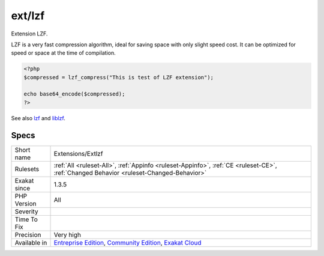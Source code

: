 .. _extensions-extlzf:

.. _ext-lzf:

ext/lzf
+++++++

.. meta::
	:description:
		ext/lzf: Extension LZF.
	:twitter:card: summary_large_image
	:twitter:site: @exakat
	:twitter:title: ext/lzf
	:twitter:description: ext/lzf: Extension LZF
	:twitter:creator: @exakat
	:twitter:image:src: https://www.exakat.io/wp-content/uploads/2020/06/logo-exakat.png
	:og:image: https://www.exakat.io/wp-content/uploads/2020/06/logo-exakat.png
	:og:title: ext/lzf
	:og:type: article
	:og:description: Extension LZF
	:og:url: https://php-tips.readthedocs.io/en/latest/tips/Extensions/Extlzf.html
	:og:locale: en
Extension LZF.

LZF is a very fast compression algorithm, ideal for saving space with only slight speed cost. It can be optimized for speed or space at the time of compilation.

.. code-block:: php
   
   <?php
   $compressed = lzf_compress("This is test of LZF extension");
   
   echo base64_encode($compressed);
   ?>

See also `lzf <https://www.php.net/lzf>`_ and `liblzf <http://oldhome.schmorp.de/marc/liblzf.html>`_.


Specs
_____

+--------------+-----------------------------------------------------------------------------------------------------------------------------------------------------------------------------------------+
| Short name   | Extensions/Extlzf                                                                                                                                                                       |
+--------------+-----------------------------------------------------------------------------------------------------------------------------------------------------------------------------------------+
| Rulesets     | :ref:`All <ruleset-All>`, :ref:`Appinfo <ruleset-Appinfo>`, :ref:`CE <ruleset-CE>`, :ref:`Changed Behavior <ruleset-Changed-Behavior>`                                                  |
+--------------+-----------------------------------------------------------------------------------------------------------------------------------------------------------------------------------------+
| Exakat since | 1.3.5                                                                                                                                                                                   |
+--------------+-----------------------------------------------------------------------------------------------------------------------------------------------------------------------------------------+
| PHP Version  | All                                                                                                                                                                                     |
+--------------+-----------------------------------------------------------------------------------------------------------------------------------------------------------------------------------------+
| Severity     |                                                                                                                                                                                         |
+--------------+-----------------------------------------------------------------------------------------------------------------------------------------------------------------------------------------+
| Time To Fix  |                                                                                                                                                                                         |
+--------------+-----------------------------------------------------------------------------------------------------------------------------------------------------------------------------------------+
| Precision    | Very high                                                                                                                                                                               |
+--------------+-----------------------------------------------------------------------------------------------------------------------------------------------------------------------------------------+
| Available in | `Entreprise Edition <https://www.exakat.io/entreprise-edition>`_, `Community Edition <https://www.exakat.io/community-edition>`_, `Exakat Cloud <https://www.exakat.io/exakat-cloud/>`_ |
+--------------+-----------------------------------------------------------------------------------------------------------------------------------------------------------------------------------------+


